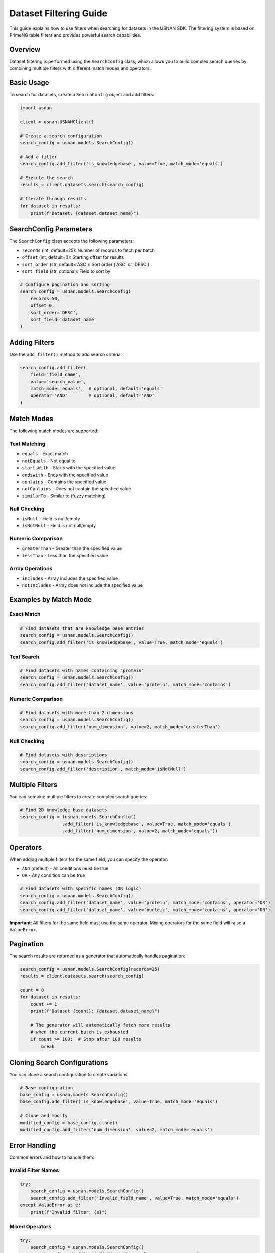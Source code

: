 Dataset Filtering Guide
=======================

This guide explains how to use filters when searching for datasets in the USNAN SDK. The filtering system is based on PrimeNG table filters and provides powerful search capabilities.

Overview
--------

Dataset filtering is performed using the ``SearchConfig`` class, which allows you to build complex search queries by combining multiple filters with different match modes and operators.

Basic Usage
-----------

To search for datasets, create a ``SearchConfig`` object and add filters:

.. code-block:: python

    import usnan

    client = usnan.USNANClient()
    
    # Create a search configuration
    search_config = usnan.models.SearchConfig()
    
    # Add a filter
    search_config.add_filter('is_knowledgebase', value=True, match_mode='equals')
    
    # Execute the search
    results = client.datasets.search(search_config)
    
    # Iterate through results
    for dataset in results:
        print(f"Dataset: {dataset.dataset_name}")

SearchConfig Parameters
-----------------------

The ``SearchConfig`` class accepts the following parameters:

* ``records`` (int, default=25): Number of records to fetch per batch
* ``offset`` (int, default=0): Starting offset for results
* ``sort_order`` (str, default='ASC'): Sort order ('ASC' or 'DESC')
* ``sort_field`` (str, optional): Field to sort by

.. code-block:: python

    # Configure pagination and sorting
    search_config = usnan.models.SearchConfig(
        records=50,
        offset=0,
        sort_order='DESC',
        sort_field='dataset_name'
    )

Adding Filters
--------------

Use the ``add_filter()`` method to add search criteria:

.. code-block:: python

    search_config.add_filter(
        field='field_name',
        value='search_value',
        match_mode='equals',  # optional, default='equals'
        operator='AND'        # optional, default='AND'
    )

Match Modes
-----------

The following match modes are supported:

Text Matching
~~~~~~~~~~~~~

* ``equals`` - Exact match
* ``notEquals`` - Not equal to
* ``startsWith`` - Starts with the specified value
* ``endsWith`` - Ends with the specified value
* ``contains`` - Contains the specified value
* ``notContains`` - Does not contain the specified value
* ``similarTo`` - Similar to (fuzzy matching)

Null Checking
~~~~~~~~~~~~~

* ``isNull`` - Field is null/empty
* ``isNotNull`` - Field is not null/empty

Numeric Comparison
~~~~~~~~~~~~~~~~~~

* ``greaterThan`` - Greater than the specified value
* ``lessThan`` - Less than the specified value

Array Operations
~~~~~~~~~~~~~~~~

* ``includes`` - Array includes the specified value
* ``notIncludes`` - Array does not include the specified value

Examples by Match Mode
----------------------

Exact Match
~~~~~~~~~~~

.. code-block:: python

    # Find datasets that are knowledge base entries
    search_config = usnan.models.SearchConfig()
    search_config.add_filter('is_knowledgebase', value=True, match_mode='equals')

Text Search
~~~~~~~~~~~

.. code-block:: python

    # Find datasets with names containing "protein"
    search_config = usnan.models.SearchConfig()
    search_config.add_filter('dataset_name', value='protein', match_mode='contains')

Numeric Comparison
~~~~~~~~~~~~~~~~~~

.. code-block:: python

    # Find datasets with more than 2 dimensions
    search_config = usnan.models.SearchConfig()
    search_config.add_filter('num_dimension', value=2, match_mode='greaterThan')

Null Checking
~~~~~~~~~~~~~

.. code-block:: python

    # Find datasets with descriptions
    search_config = usnan.models.SearchConfig()
    search_config.add_filter('description', match_mode='isNotNull')

Multiple Filters
----------------

You can combine multiple filters to create complex search queries:

.. code-block:: python

    # Find 2D knowledge base datasets
    search_config = (usnan.models.SearchConfig()
                    .add_filter('is_knowledgebase', value=True, match_mode='equals')
                    .add_filter('num_dimension', value=2, match_mode='equals'))

Operators
---------

When adding multiple filters for the same field, you can specify the operator:

* ``AND`` (default) - All conditions must be true
* ``OR`` - Any condition can be true

.. code-block:: python

    # Find datasets with specific names (OR logic)
    search_config = usnan.models.SearchConfig()
    search_config.add_filter('dataset_name', value='protein', match_mode='contains', operator='OR')
    search_config.add_filter('dataset_name', value='nucleic', match_mode='contains', operator='OR')

**Important**: All filters for the same field must use the same operator. Mixing operators for the same field will raise a ``ValueError``.

Pagination
----------

The search results are returned as a generator that automatically handles pagination:

.. code-block:: python

    search_config = usnan.models.SearchConfig(records=25)
    results = client.datasets.search(search_config)
    
    count = 0
    for dataset in results:
        count += 1
        print(f"Dataset {count}: {dataset.dataset_name}")
        
        # The generator will automatically fetch more results
        # when the current batch is exhausted
        if count >= 100:  # Stop after 100 results
            break

Cloning Search Configurations
-----------------------------

You can clone a search configuration to create variations:

.. code-block:: python

    # Base configuration
    base_config = usnan.models.SearchConfig()
    base_config.add_filter('is_knowledgebase', value=True, match_mode='equals')
    
    # Clone and modify
    modified_config = base_config.clone()
    modified_config.add_filter('num_dimension', value=2, match_mode='equals')

Error Handling
--------------

Common errors and how to handle them:

Invalid Filter Names
~~~~~~~~~~~~~~~~~~~~

.. code-block:: python

    try:
        search_config = usnan.models.SearchConfig()
        search_config.add_filter('invalid_field_name', value=True, match_mode='equals')
    except ValueError as e:
        print(f"Invalid filter: {e}")

Mixed Operators
~~~~~~~~~~~~~~~

.. code-block:: python

    try:
        search_config = usnan.models.SearchConfig()
        search_config.add_filter('field', value='value1', operator='OR')
        search_config.add_filter('field', value='value2', operator='AND')  # Error!
    except ValueError as e:
        print(f"Operator mismatch: {e}")

Invalid Dataset IDs
~~~~~~~~~~~~~~~~~~~

.. code-block:: python

    try:
        client = usnan.USNANClient()
        dataset = client.datasets.get("invalid_id")  # Should be integer
    except TypeError as e:
        print(f"Invalid ID type: {e}")

    try:
        dataset = client.datasets.get(999999)  # Non-existent ID
    except KeyError as e:
        print(f"Dataset not found: {e}")

Complete Example
----------------

Here's a comprehensive example showing various filtering techniques:

.. code-block:: python

    import usnan

    def search_datasets():
        client = usnan.USNANClient()
        
        # Create a complex search
        search_config = (usnan.models.SearchConfig(records=50)
                        .add_filter('is_knowledgebase', value=True, match_mode='equals')
                        .add_filter('num_dimension', value=2, match_mode='equals'))
        
        print("Searching for 2D datasets in knowledge base...")
        
        results = client.datasets.search(search_config)
        count = 0
        
        for dataset in results:
            count += 1
            print(f"{count}. {dataset.dataset_name}")
            print(f"   Experiment: {dataset.experiment_name}")
            print(f"   Facility: {dataset.facility.name if dataset.facility else 'Unknown'}")
            print(f"   Dimensions: {dataset.num_dimension}")
            print()
            
            if count >= 10:  # Limit output
                break
        
        if count == 0:
            print("No datasets found matching the criteria.")
        else:
            print(f"Found {count} datasets (showing first 10)")

    if __name__ == "__main__":
        search_datasets()

Best Practices
--------------

1. **Use specific filters**: Start with the most selective filters to reduce the result set quickly.

2. **Handle pagination**: Don't assume all results will fit in memory. Process results as you iterate.

3. **Clone configurations**: When creating variations of searches, clone the base configuration rather than recreating it.

4. **Error handling**: Always wrap search operations in try-catch blocks to handle invalid filters or network issues.

5. **Performance**: When fetching many datasets, the SDK will automatically increase the number of records fetched at once to reduce network latency. Increasing the number of records returned is only helpful when it is known initially that a large number of results is expected and all results must be fetched.

6. **Field validation**: Refer to the dataset model documentation for valid field names and types.

Common Dataset Fields
---------------------

Here are some commonly used fields for filtering:

* ``dataset_name`` - Name of the dataset (may be edited by the user for readability)
* ``experiment_name`` - Name of the experiment (as captured on the spectrometer)
* ``is_knowledgebase`` - Boolean indicating if it's a knowledge base entry
* ``num_dimension`` - Number of dimensions (1D, 2D, etc.)
* ``description`` - Dataset description

For a complete list of available fields, refer to the :class:`usnan.models.datasets.Dataset` documentation or inspect a dataset object's attributes. All properties of a dataset
can be used for searching/ordering results.
